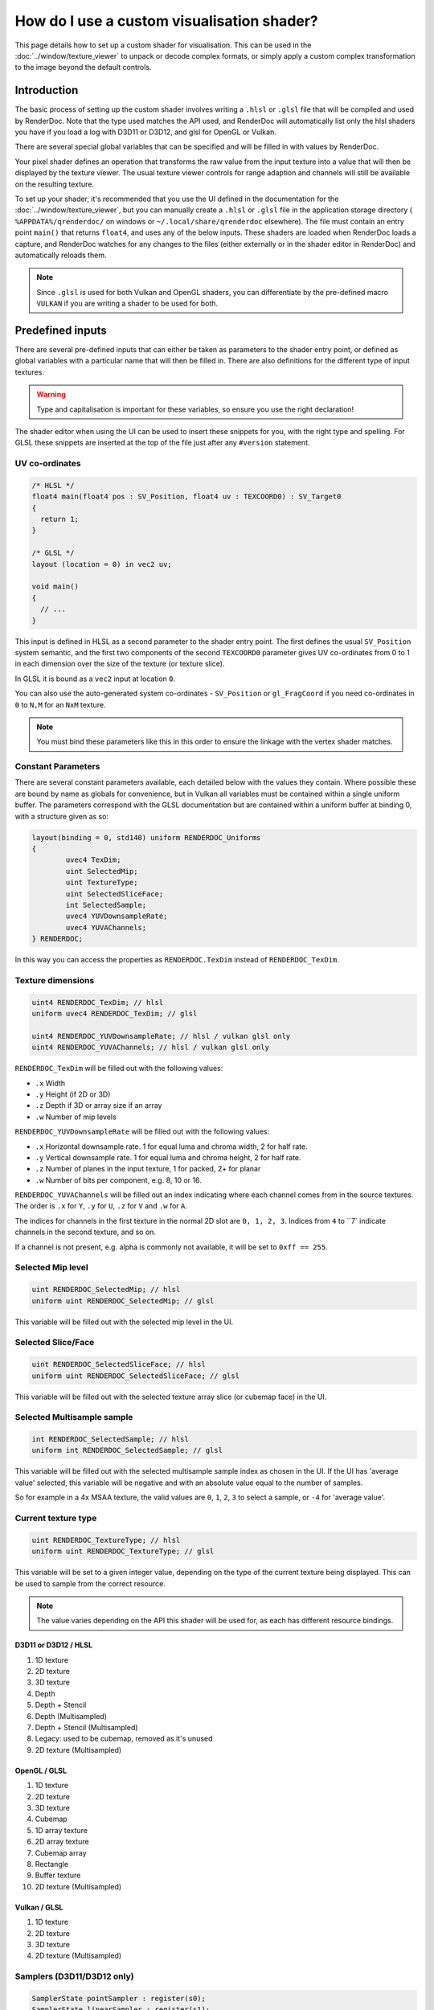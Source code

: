 How do I use a custom visualisation shader?
===========================================

This page details how to set up a custom shader for visualisation. This can be used in the :doc:`../window/texture_viewer` to unpack or decode complex formats, or simply apply a custom complex transformation to the image beyond the default controls.

Introduction
------------

The basic process of setting up the custom shader involves writing a ``.hlsl`` or ``.glsl`` file that will be compiled and used by RenderDoc. Note that the type used matches the API used, and RenderDoc will automatically list only the hlsl shaders you have if you load a log with D3D11 or D3D12, and glsl for OpenGL or Vulkan.

There are several special global variables that can be specified and will be filled in with values by RenderDoc.

Your pixel shader defines an operation that transforms the raw value from the input texture into a value that will then be displayed by the texture viewer. The usual texture viewer controls for range adaption and channels will still be available on the resulting texture.

To set up your shader, it's recommended that you use the UI defined in the documentation for the :doc:`../window/texture_viewer`, but you can manually create a ``.hlsl`` or ``.glsl`` file in the application storage directory ( ``%APPDATA%/qrenderdoc/`` on windows or ``~/.local/share/qrenderdoc`` elsewhere). The file must contain an entry point ``main()`` that returns ``float4``, and uses any of the below inputs. These shaders are loaded when RenderDoc loads a capture, and RenderDoc watches for any changes to the files (either externally or in the shader editor in RenderDoc) and automatically reloads them.

.. note::

	Since ``.glsl`` is used for both Vulkan and OpenGL shaders, you can differentiate by the pre-defined macro ``VULKAN`` if you are writing a shader to be used for both.

Predefined inputs
-----------------

There are several pre-defined inputs that can either be taken as parameters to the shader entry point, or defined as global variables with a particular name that will then be filled in. There are also definitions for the different type of input textures.

.. warning::

	Type and capitalisation is important for these variables, so ensure you use the right declaration!

The shader editor when using the UI can be used to insert these snippets for you, with the right type and spelling. For GLSL these snippets are inserted at the top of the file just after any ``#version`` statement.

UV co-ordinates
~~~~~~~~~~~~~~~

.. highlight:: c++
.. code:: c++

	/* HLSL */
	float4 main(float4 pos : SV_Position, float4 uv : TEXCOORD0) : SV_Target0
	{
	  return 1;
	}

	/* GLSL */
	layout (location = 0) in vec2 uv;

	void main()
	{
	  // ...
	}

This input is defined in HLSL as a second parameter to the shader entry point. The first defines the usual ``SV_Position`` system semantic, and the first two components of the second ``TEXCOORD0`` parameter gives UV co-ordinates from 0 to 1 in each dimension over the size of the texture (or texture slice).

In GLSL it is bound as a ``vec2`` input at location ``0``.

You can also use the auto-generated system co-ordinates - ``SV_Position`` or ``gl_FragCoord`` if you need co-ordinates in ``0`` to ``N,M`` for an ``NxM`` texture.

.. note::

	You must bind these parameters like this in this order to ensure the linkage with the vertex shader matches.

Constant Parameters
~~~~~~~~~~~~~~~~~~~

There are several constant parameters available, each detailed below with the values they contain. Where possible these are bound by name as globals for convenience, but in Vulkan all variables must be contained within a single uniform buffer. The parameters correspond with the GLSL documentation but are contained within a uniform buffer at binding 0, with a structure given as so:


.. highlight:: c++
.. code:: c++

	layout(binding = 0, std140) uniform RENDERDOC_Uniforms
	{
		uvec4 TexDim;
		uint SelectedMip;
		uint TextureType;
		uint SelectedSliceFace;
		int SelectedSample;
		uvec4 YUVDownsampleRate;
		uvec4 YUVAChannels;
	} RENDERDOC;

In this way you can access the properties as ``RENDERDOC.TexDim`` instead of ``RENDERDOC_TexDim``.

Texture dimensions
~~~~~~~~~~~~~~~~~~

.. highlight:: c++
.. code:: c++

	uint4 RENDERDOC_TexDim; // hlsl
	uniform uvec4 RENDERDOC_TexDim; // glsl

	uint4 RENDERDOC_YUVDownsampleRate; // hlsl / vulkan glsl only
	uint4 RENDERDOC_YUVAChannels; // hlsl / vulkan glsl only


``RENDERDOC_TexDim`` will be filled out with the following values:

* ``.x``  Width
* ``.y``  Height (if 2D or 3D)
* ``.z``  Depth if 3D or array size if an array
* ``.w``  Number of mip levels


``RENDERDOC_YUVDownsampleRate`` will be filled out with the following values:

* ``.x``  Horizontal downsample rate. 1 for equal luma and chroma width, 2 for half rate.
* ``.y``  Vertical downsample rate. 1 for equal luma and chroma height, 2 for half rate.
* ``.z``  Number of planes in the input texture, 1 for packed, 2+ for planar
* ``.w``  Number of bits per component, e.g. 8, 10 or 16.


``RENDERDOC_YUVAChannels`` will be filled out an index indicating where each channel comes from in the source textures. The order is ``.x`` for ``Y``, ``.y`` for ``U``, ``.z`` for ``V`` and ``.w`` for ``A``.

The indices for channels in the first texture in the normal 2D slot are ``0, 1, 2, 3``. Indices from ``4`` to ``7` indicate channels in the second texture, and so on.

If a channel is not present, e.g. alpha is commonly not available, it will be set to ``0xff == 255``.

Selected Mip level
~~~~~~~~~~~~~~~~~~

.. highlight:: c++
.. code:: c++

	uint RENDERDOC_SelectedMip; // hlsl
	uniform uint RENDERDOC_SelectedMip; // glsl


This variable will be filled out with the selected mip level in the UI.

Selected Slice/Face
~~~~~~~~~~~~~~~~~~~

.. highlight:: c++
.. code:: c++

	uint RENDERDOC_SelectedSliceFace; // hlsl
	uniform uint RENDERDOC_SelectedSliceFace; // glsl


This variable will be filled out with the selected texture array slice (or cubemap face) in the UI.

Selected Multisample sample
~~~~~~~~~~~~~~~~~~~~~~~~~~~

.. highlight:: c++
.. code:: c++

	int RENDERDOC_SelectedSample; // hlsl
	uniform int RENDERDOC_SelectedSample; // glsl


This variable will be filled out with the selected multisample sample index as chosen in the UI. If the UI has 'average value' selected, this variable will be negative and with an absolute value equal to the number of samples.

So for example in a 4x MSAA texture, the valid values are ``0``, ``1``, ``2``, ``3`` to select a sample, or ``-4`` for 'average value'.

Current texture type
~~~~~~~~~~~~~~~~~~~~

.. highlight:: c++
.. code:: c++

	uint RENDERDOC_TextureType; // hlsl
	uniform uint RENDERDOC_TextureType; // glsl


This variable will be set to a given integer value, depending on the type of the current texture being displayed. This can be used to sample from the correct resource.

.. note::

	The value varies depending on the API this shader will be used for, as each has different resource bindings.

D3D11 or D3D12 / HLSL
^^^^^^^^^^^^^^^^^^^^^

#. 1D texture
#. 2D texture
#. 3D texture
#. Depth
#. Depth + Stencil
#. Depth (Multisampled)
#. Depth + Stencil (Multisampled)
#. Legacy: used to be cubemap, removed as it's unused
#. 2D texture (Multisampled)

OpenGL / GLSL
^^^^^^^^^^^^^

#. 1D texture
#. 2D texture
#. 3D texture
#. Cubemap
#. 1D array texture
#. 2D array texture
#. Cubemap array
#. Rectangle
#. Buffer texture
#. 2D texture (Multisampled)

Vulkan / GLSL
^^^^^^^^^^^^^

#. 1D texture
#. 2D texture
#. 3D texture
#. 2D texture (Multisampled)

Samplers (D3D11/D3D12 only)
~~~~~~~~~~~~~~~~~~~~~~~~~~~

.. highlight:: c++
.. code:: c++

	SamplerState pointSampler : register(s0);
	SamplerState linearSampler : register(s1);

These samplers are provided to allow you to sample from the resource as opposed to doing straight loads. They are bound by slot and not by variable name - so this means you can name them as you wish but you must specify the register binding explicitly.

Resources
~~~~~~~~~

D3D11 or D3D12 / HLSL
^^^^^^^^^^^^^^^^^^^^^

.. highlight:: c++
.. code:: c++

	Texture1DArray<float4> texDisplayTex1DArray : register(t1);
	Texture2DArray<float4> texDisplayTex2DArray : register(t2);
	Texture3D<float4> texDisplayTex3D : register(t3);
	Texture2DArray<float2> texDisplayTexDepthArray : register(t4);
	Texture2DArray<uint2> texDisplayTexStencilArray : register(t5);
	Texture2DMSArray<float2> texDisplayTexDepthMSArray : register(t6);
	Texture2DMSArray<uint2> texDisplayTexStencilMSArray : register(t7);
	Texture2DMSArray<float4> texDisplayTex2DMSArray : register(t9);
	Texture2DArray<float4> texDisplayYUVArray : register(t10);

	Texture1DArray<uint4> texDisplayUIntTex1DArray : register(t11);
	Texture2DArray<uint4> texDisplayUIntTex2DArray : register(t12);
	Texture3D<uint4> texDisplayUIntTex3D : register(t13);
	Texture2DMSArray<uint4> texDisplayUIntTex2DMSArray : register(t19);

	Texture1DArray<int4> texDisplayIntTex1DArray : register(t21);
	Texture2DArray<int4> texDisplayIntTex2DArray : register(t22);
	Texture3D<int4> texDisplayIntTex3D : register(t23);
	Texture2DMSArray<int4> texDisplayIntTex2DMSArray : register(t29);

OpenGL / GLSL
^^^^^^^^^^^^^

.. highlight:: c++
.. code:: c++

	// Unsigned int samplers
	layout (binding = 1) uniform usampler1D texUInt1D;
	layout (binding = 2) uniform usampler2D texUInt2D;
	layout (binding = 3) uniform usampler3D texUInt3D;
	// skip cube = 4
	layout (binding = 5) uniform usampler1DArray texUInt1DArray;
	layout (binding = 6) uniform usampler2DArray texUInt2DArray;
	// skip cube array = 7
	layout (binding = 8) uniform usampler2DRect texUInt2DRect;
	layout (binding = 9) uniform usamplerBuffer texUIntBuffer;
	layout (binding = 10) uniform usampler2DMS texUInt2DMS;

	// Int samplers
	layout (binding = 1) uniform isampler1D texSInt1D;
	layout (binding = 2) uniform isampler2D texSInt2D;
	layout (binding = 3) uniform isampler3D texSInt3D;
	// skip cube = 4
	layout (binding = 5) uniform isampler1DArray texSInt1DArray;
	layout (binding = 6) uniform isampler2DArray texSInt2DArray;
	// skip cube array = 7
	layout (binding = 8) uniform isampler2DRect texSInt2DRect;
	layout (binding = 9) uniform isamplerBuffer texSIntBuffer;
	layout (binding = 10) uniform isampler2DMS texSInt2DMS;

	// Floating point samplers
	layout (binding = 1) uniform sampler1D tex1D;
	layout (binding = 2) uniform sampler2D tex2D;
	layout (binding = 3) uniform sampler3D tex3D;
	layout (binding = 4) uniform samplerCube texCube;
	layout (binding = 5) uniform sampler1DArray tex1DArray;
	layout (binding = 6) uniform sampler2DArray tex2DArray;
	layout (binding = 7) uniform samplerCubeArray texCubeArray;
	layout (binding = 8) uniform sampler2DRect tex2DRect;
	layout (binding = 9) uniform samplerBuffer texBuffer;
	layout (binding = 10) uniform sampler2DMS tex2DMS;

Vulkan / GLSL
^^^^^^^^^^^^^

.. highlight:: c++
.. code:: c++

	// Floating point samplers

	// binding = 5 + RENDERDOC_TextureType
	layout(binding = 6) uniform sampler1DArray tex1DArray;
	layout(binding = 7) uniform sampler2DArray tex2DArray;
	layout(binding = 8) uniform sampler3D tex3D;
	layout(binding = 9) uniform sampler2DMS tex2DMS;
	layout(binding = 10) uniform sampler2DArray texYUV;

	// Unsigned int samplers

	// binding = 10 + RENDERDOC_TextureType
	layout(binding = 11) uniform usampler1DArray texUInt1DArray;
	layout(binding = 12) uniform usampler2DArray texUInt2DArray;
	layout(binding = 13) uniform usampler3D texUInt3D;
	layout(binding = 14) uniform usampler2DMS texUInt2DMS;

	// Int samplers

	// binding = 15 + RENDERDOC_TextureType
	layout(binding = 16) uniform isampler1DArray texSInt1DArray;
	layout(binding = 17) uniform isampler2DArray texSInt2DArray;
	layout(binding = 18) uniform isampler3D texSInt3D;
	layout(binding = 19) uniform isampler2DMS texSInt2DMS;


These resources are bound sparsely with the appropriate type for the current texture. With a couple of exceptions there will only be one texture bound at any one time.

When a cubemap texture is bound, it is bound both to the 2D Array as well as the Cube Array. If a depth-stencil texture has both components, the relevant depth and stencil resources will both be bound at once.

To determine which resource to sample from you can use the ``RENDERDOC_TexType`` variable above.

Usually the float textures are used, but for unsigned and signed integer formats, the relevant integer resources are used.

As with the samplers, these textures are bound by slot and not by name, so while you are free to name the variables as you wish, you must bind them explicitly to the slots listed here.

.. note::
  YUV textures may have additional planes bound as separate textures - for D3D this is ``texDisplayYUVArray`` and for Vulkan it's ``texYUV`` above. Whether to use these planes or not is specified in the texture dimension variables.

See Also
--------

* :doc:`../window/texture_viewer`
